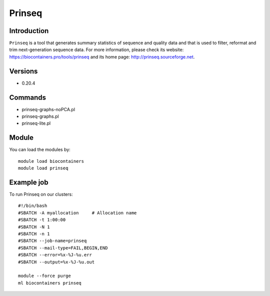 .. _backbone-label:

Prinseq
==============================

Introduction
~~~~~~~~
``Prinseq`` is a tool that generates summary statistics of sequence and quality data and that is used to filter, reformat and trim next-generation sequence data. For more information, please check its website: https://biocontainers.pro/tools/prinseq and its home page: http://prinseq.sourceforge.net.

Versions
~~~~~~~~
- 0.20.4

Commands
~~~~~~~
- prinseq-graphs-noPCA.pl
- prinseq-graphs.pl
- prinseq-lite.pl

Module
~~~~~~~~
You can load the modules by::
    
    module load biocontainers
    module load prinseq

Example job
~~~~~
To run Prinseq on our clusters::

    #!/bin/bash
    #SBATCH -A myallocation     # Allocation name 
    #SBATCH -t 1:00:00
    #SBATCH -N 1
    #SBATCH -n 1
    #SBATCH --job-name=prinseq
    #SBATCH --mail-type=FAIL,BEGIN,END
    #SBATCH --error=%x-%J-%u.err
    #SBATCH --output=%x-%J-%u.out

    module --force purge
    ml biocontainers prinseq
